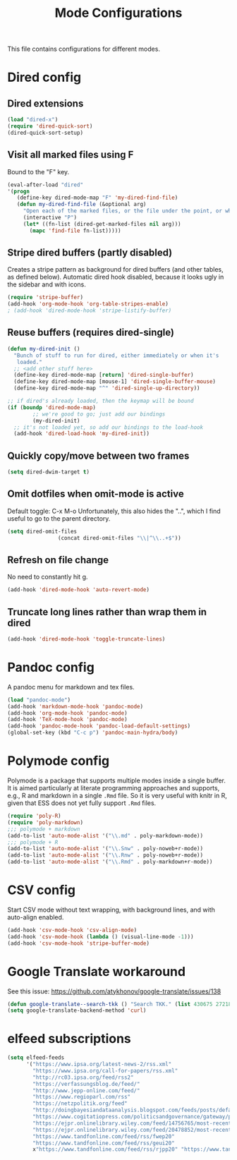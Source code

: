 
#+TITLE: Mode Configurations

This file contains configurations for different modes.

* Dired config
** Dired extensions
#+begin_src emacs-lisp
  (load "dired-x")
  (require 'dired-quick-sort)
  (dired-quick-sort-setup)
#+end_src

** Visit all marked files using F
Bound to the "F" key.
#+begin_src emacs-lisp
  (eval-after-load "dired"
  '(progn
     (define-key dired-mode-map "F" 'my-dired-find-file)
     (defun my-dired-find-file (&optional arg)
       "Open each of the marked files, or the file under the point, or when prefix arg, the next N files "
       (interactive "P")
       (let* ((fn-list (dired-get-marked-files nil arg)))
         (mapc 'find-file fn-list)))))
#+end_src

** Stripe dired buffers (partly disabled)

Creates a stripe pattern as background for dired buffers (and other
tables, as defined below). Automatic dired hook disabled, because it
looks ugly in the sidebar and with icons.

#+begin_src emacs-lisp
(require 'stripe-buffer)
(add-hook 'org-mode-hook 'org-table-stripes-enable)
; (add-hook 'dired-mode-hook 'stripe-listify-buffer)  
#+end_src

** Reuse buffers (requires dired-single)
#+begin_src emacs-lisp
(defun my-dired-init ()
  "Bunch of stuff to run for dired, either immediately or when it's
   loaded."
  ;; <add other stuff here>
  (define-key dired-mode-map [return] 'dired-single-buffer)
  (define-key dired-mode-map [mouse-1] 'dired-single-buffer-mouse)
  (define-key dired-mode-map "^" 'dired-single-up-directory))

;; if dired's already loaded, then the keymap will be bound
(if (boundp 'dired-mode-map)
        ;; we're good to go; just add our bindings
        (my-dired-init)
  ;; it's not loaded yet, so add our bindings to the load-hook
  (add-hook 'dired-load-hook 'my-dired-init))
#+end_src

** Quickly copy/move between two frames
#+begin_src emacs-lisp
 (setq dired-dwim-target t)
#+end_src
** Omit dotfiles when omit-mode is active

Default toggle: C-x M-o
Unfortunately, this also hides the "..", which I find useful to go to
the parent directory. 

#+begin_src emacs-lisp
(setq dired-omit-files
                (concat dired-omit-files "\\|^\\..+$"))
#+end_src

** Refresh on file change

No need to constantly hit g.

#+begin_src emacs-lisp
(add-hook 'dired-mode-hook 'auto-revert-mode)
 #+end_src

** Truncate long lines rather than wrap them in dired
#+begin_src emacs-lisp
(add-hook 'dired-mode-hook 'toggle-truncate-lines)
#+end_src

* Pandoc config 
A pandoc menu for markdown and tex files. 

#+begin_src emacs-lisp 
  (load "pandoc-mode")
  (add-hook 'markdown-mode-hook 'pandoc-mode)
  (add-hook 'org-mode-hook 'pandoc-mode)
  (add-hook 'TeX-mode-hook 'pandoc-mode)
  (add-hook 'pandoc-mode-hook 'pandoc-load-default-settings)
  (global-set-key (kbd "C-c p") 'pandoc-main-hydra/body)
#+end_src

* Polymode config
Polymode is a package that supports multiple modes inside a single
buffer. It is aimed particularly at literate programming approaches
and supports, e.g., R and markdown in a single =.Rmd= file. So it is
very useful with knitr in R, given that ESS does not yet fully support
=.Rmd= files.

#+begin_src emacs-lisp
  (require 'poly-R)
  (require 'poly-markdown)
  ;;; polymode + markdown
  (add-to-list 'auto-mode-alist '("\\.md" . poly-markdown-mode))
  ;;; polymode + R
  (add-to-list 'auto-mode-alist '("\\.Snw" . poly-noweb+r-mode))
  (add-to-list 'auto-mode-alist '("\\.Rnw" . poly-noweb+r-mode))
  (add-to-list 'auto-mode-alist '("\\.Rmd" . poly-markdown+r-mode))
#+end_src

* CSV config
Start CSV mode without text wrapping, with background lines, and with
auto-align enabled.

#+begin_src emacs-lisp 
  (add-hook 'csv-mode-hook 'csv-align-mode)
  (add-hook 'csv-mode-hook (lambda () (visual-line-mode -1)))
  (add-hook 'csv-mode-hook 'stripe-buffer-mode)
#+end_src

* Google Translate workaround
See this issue:
https://github.com/atykhonov/google-translate/issues/138

#+begin_src emacs-lisp 
 (defun google-translate--search-tkk () "Search TKK." (list 430675 2721866130))
 (setq google-translate-backend-method 'curl)
#+end_src
* elfeed subscriptions
#+begin_src emacs-lisp
(setq elfeed-feeds
      '("https://www.ipsa.org/latest-news-2/rss.xml"
        "https://www.ipsa.org/call-for-papers/rss.xml"
        "http://rc03.ipsa.org/feed/rss2"
        "https://verfassungsblog.de/feed/"
        "http://www.jepp-online.com/feed/"
        "https://www.regioparl.com/rss"
        "https://netzpolitik.org/feed"
        "http://doingbayesiandataanalysis.blogspot.com/feeds/posts/default"
        "https://www.cogitatiopress.com/politicsandgovernance/gateway/plugin/WebFeedGatewayPlugin/atom"
        "https://ejpr.onlinelibrary.wiley.com/feed/14756765/most-recent"
        "https://ejpr.onlinelibrary.wiley.com/feed/20478852/most-recent"
        "https://www.tandfonline.com/feed/rss/fwep20"
        "https://www.tandfonline.com/feed/rss/geui20"
        x"https://www.tandfonline.com/feed/rss/rjpp20" "https://www.tandfonline.com/feed/rss/rpep21" "https://journals.sagepub.com/action/showFeed?ui=0&mi=ehikzz&ai=2b4&jc=ejta&type=axatoc&feed=rss" "https://onlinelibrary.wiley.com/action/showFeed?jc=14685965&type=etoc&feed=rss" "https://www.cambridge.org/core/rss/product/id/36840434E1E3E412FFAA6832AA9488AA" "https://onlinelibrary.wiley.com/feed/14679299/most-recent" "https://onlinelibrary.wiley.com/feed/28330188/most-recent" "https://kill-the-newsletter.com/feeds/ooi6dtjona47h3p5.xml" "https://onlinelibrary.wiley.com/action/showFeed?jc=15405907&type=etoc&feed=rss" "https://www.cambridge.org/core/rss/product/id/833A7242AC7B607BA7F6168DA072DB3B" "https://journals.sagepub.com/action/showFeed?ui=0&mi=ehikzz&ai=2b4&jc=cpsa&type=axatoc&feed=rss" "http://onlinelibrary.wiley.com/rss/journal/10.1002/(ISSN)1756-9338" "https://journals.sagepub.com/action/showFeed?ui=0&mi=ehikzz&ai=2b4&jc=ept&type=etoc&feed=rss" "https://journals.sagepub.com/action/showFeed?ui=0&mi=ehikzz&ai=2b4&jc=eupa&type=etoc&feed=rss" "http://rss.sciencedirect.com/publication/science/03069192" "https://onlinelibrary.wiley.com/action/showFeed?jc=14680491&type=etoc&feed=rss" "https://journals.sagepub.com/action/showFeed?ui=0&mi=ehikzz&ai=2b4&jc=ire&type=etoc&feed=rss" "https://journals.sagepub.com/action/showFeed?ui=0&mi=ehikzz&ai=2b4&jc=isq&type=etoc&feed=rss" "https://www.tandfonline.com/feed/rss/fcpa20" "http://api.ingentaconnect.com/content/lwish/sou/latest?format=rss" "https://journals.sagepub.com/action/showFeed?ui=0&mi=ehikzz&ai=2b4&jc=mila&type=etoc&feed=rss" "http://onlinelibrary.wiley.com/rss/journal/10.1111/(ISSN)1571-9979" "http://onlinelibrary.wiley.com/rss/journal/10.1111/(ISSN)1088-4963" "https://journals.sagepub.com/action/showFeed?ui=0&mi=ehikzz&ai=2b4&jc=prqb&type=etoc&feed=rss" "https://journals.sagepub.com/action/showFeed?ui=0&mi=ehikzz&ai=2b4&jc=ptxa&type=etoc&feed=rss" "https://www.journals.uchicago.edu/action/showFeed?type=etoc&feed=rss&jc=jop" "https://onlinelibrary.wiley.com/feed/17401461/most-recent" "https://kill-the-newsletter.com/feeds/vqh5t91qqb7oty2p.xml" "https://www.cambridge.org/core/rss/product/id/146C8B1E6606CE283EBC5B10B255F4C0" "https://journals.sagepub.com/action/showFeed?ui=0&mi=ehikzz&ai=2b4&jc=ipsa&type=axatoc&feed=rss" "https://us12.campaign-archive.com/feed?u=149499106c3f4d0d4f6cf75c5&id=8f318ca8da"))
#+end_src
